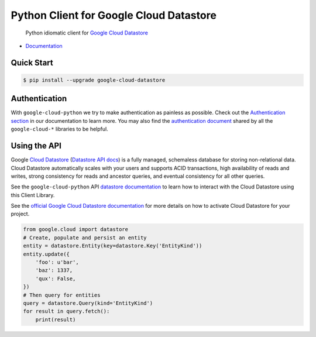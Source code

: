 Python Client for Google Cloud Datastore
========================================

    Python idiomatic client for `Google Cloud Datastore`_

.. _Google Cloud Datastore: https://cloud.google.com/datastore/docs

|pypi| |versions|

-  `Documentation`_

.. _Documentation: https://googlecloudplatform.github.io/google-cloud-python/latest/datastore/client.html

Quick Start
-----------

.. code-block:: console

    $ pip install --upgrade google-cloud-datastore

Authentication
--------------

With ``google-cloud-python`` we try to make authentication as painless as
possible. Check out the `Authentication section`_ in our documentation to
learn more. You may also find the `authentication document`_ shared by all
the ``google-cloud-*`` libraries to be helpful.

.. _Authentication section: https://google-cloud-python.readthedocs.io/en/latest/core/auth.html
.. _authentication document: https://github.com/GoogleCloudPlatform/gcloud-common/tree/master/authentication

Using the API
-------------

Google `Cloud Datastore`_ (`Datastore API docs`_) is a fully managed,
schemaless database for storing non-relational data. Cloud Datastore
automatically scales with your users and supports ACID transactions, high
availability of reads and writes, strong consistency for reads and ancestor
queries, and eventual consistency for all other queries.

.. _Cloud Datastore: https://cloud.google.com/datastore/docs
.. _Datastore API docs: https://cloud.google.com/datastore/docs/

See the ``google-cloud-python`` API `datastore documentation`_ to learn how to
interact with the Cloud Datastore using this Client Library.

.. _datastore documentation: https://googlecloudplatform.github.io/google-cloud-python/latest/datastore/client.html

See the `official Google Cloud Datastore documentation`_ for more details on
how to activate Cloud Datastore for your project.

.. _official Google Cloud Datastore documentation: https://cloud.google.com/datastore/docs/activate

.. code:: python

    from google.cloud import datastore
    # Create, populate and persist an entity
    entity = datastore.Entity(key=datastore.Key('EntityKind'))
    entity.update({
        'foo': u'bar',
        'baz': 1337,
        'qux': False,
    })
    # Then query for entities
    query = datastore.Query(kind='EntityKind')
    for result in query.fetch():
        print(result)

.. |pypi| image:: https://img.shields.io/pypi/v/google-cloud-datastore.svg
   :target: https://pypi.org/project/google-cloud-datastore/
.. |versions| image:: https://img.shields.io/pypi/pyversions/google-cloud-datastore.svg
   :target: https://pypi.org/project/google-cloud-datastore/


